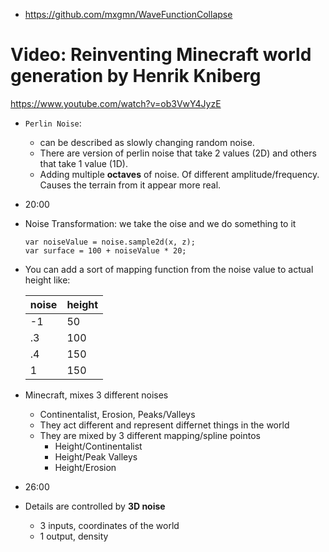 - https://github.com/mxgmn/WaveFunctionCollapse
* Video:  Reinventing Minecraft world generation by Henrik Kniberg
https://www.youtube.com/watch?v=ob3VwY4JyzE
- =Perlin Noise=:
  - can be described as slowly changing random noise.
  - There are version of perlin noise that take 2 values (2D) and others that take 1 value (1D).
  - Adding multiple *octaves* of noise. Of different amplitude/frequency.
    Causes the terrain from it appear more real.
- 20:00
- Noise Transformation: we take the oise and we do something to it
  #+begin_src
    var noiseValue = noise.sample2d(x, z);
    var surface = 100 + noiseValue * 20;
  #+end_src
- You can add a sort of mapping function from the noise value to actual height like:
  | noise | height |
  |-------+--------|
  |    -1 |     50 |
  |    .3 |    100 |
  |    .4 |    150 |
  |     1 |    150 |
- Minecraft, mixes 3 different noises
  - Continentalist, Erosion, Peaks/Valleys
  - They act different and represent differnet things in the world
  - They are mixed by 3 different mapping/spline pointos
    - Height/Continentalist
    - Height/Peak Valleys
    - Height/Erosion
- 26:00
- Details are controlled by *3D noise*
  - 3 inputs, coordinates of the world
  - 1 output, density
